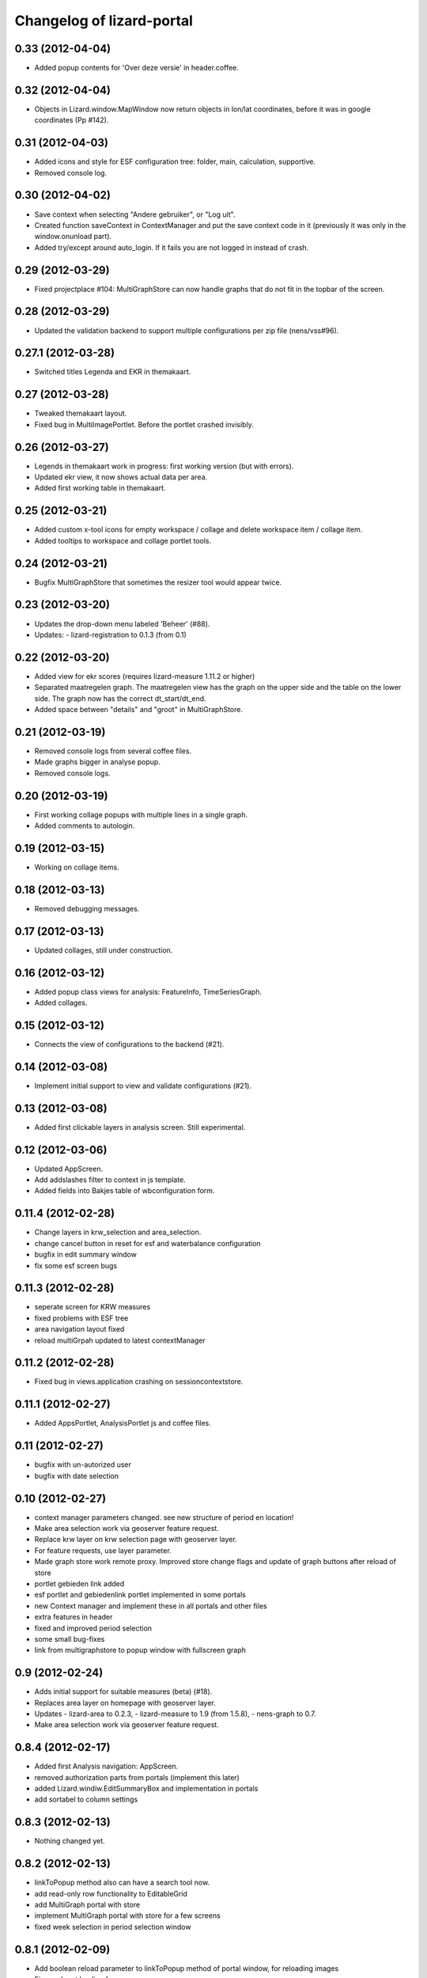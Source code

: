Changelog of lizard-portal
==========================


0.33 (2012-04-04)
-----------------

- Added popup contents for 'Over deze versie' in header.coffee.


0.32 (2012-04-04)
-----------------

- Objects in Lizard.window.MapWindow now return objects in lon/lat
  coordinates, before it was in google coordinates (Pp #142).


0.31 (2012-04-03)
-----------------

- Added icons and style for ESF configuration tree: folder, main,
  calculation, supportive.

- Removed console log.


0.30 (2012-04-02)
-----------------

- Save context when selecting "Andere gebruiker", or "Log uit".

- Created function saveContext in ContextManager and put the save
  context code in it (previously it was only in the window.onunload
  part).

- Added try/except around auto_login. If it fails you are not logged
  in instead of crash.


0.29 (2012-03-29)
-----------------

- Fixed projectplace #104: MultiGraphStore can now handle graphs that
  do not fit in the topbar of the screen.


0.28 (2012-03-29)
-----------------

- Updated the validation backend to support multiple configurations per zip
  file (nens/vss#96).


0.27.1 (2012-03-28)
-------------------

- Switched titles Legenda and EKR in themakaart.


0.27 (2012-03-28)
-----------------

- Tweaked themakaart layout.

- Fixed bug in MultiImagePortlet. Before the portlet crashed invisibly.


0.26 (2012-03-27)
-----------------

- Legends in themakaart work in progress: first working version (but
  with errors).

- Updated ekr view, it now shows actual data per area.

- Added first working table in themakaart.


0.25 (2012-03-21)
-----------------

- Added custom x-tool icons for empty workspace / collage and delete
  workspace item / collage item.

- Added tooltips to workspace and collage portlet tools.


0.24 (2012-03-21)
-----------------

- Bugfix MultiGraphStore that sometimes the resizer tool would appear twice.


0.23 (2012-03-20)
-----------------

- Updates the drop-down menu labeled 'Beheer' (#88).
- Updates:
  - lizard-registration to 0.1.3 (from 0.1)



0.22 (2012-03-20)
-----------------

- Added view for ekr scores (requires lizard-measure 1.11.2 or higher)

- Separated maatregelen graph. The maatregelen view has the graph on
  the upper side and the table on the lower side. The graph now has
  the correct dt_start/dt_end.

- Added space between "details" and "groot" in MultiGraphStore.


0.21 (2012-03-19)
-----------------

- Removed console logs from several coffee files.

- Made graphs bigger in analyse popup.

- Removed console logs.


0.20 (2012-03-19)
-----------------

- First working collage popups with multiple lines in a single graph.

- Added comments to autologin.


0.19 (2012-03-15)
-----------------

- Working on collage items.


0.18 (2012-03-13)
-----------------

- Removed debugging messages.


0.17 (2012-03-13)
-----------------

- Updated collages, still under construction.


0.16 (2012-03-12)
-----------------

- Added popup class views for analysis: FeatureInfo, TimeSeriesGraph.

- Added collages.


0.15 (2012-03-12)
-----------------

- Connects the view of configurations to the backend (#21).


0.14 (2012-03-08)
-----------------

- Implement initial support to view and validate configurations (#21).


0.13 (2012-03-08)
-----------------

- Added first clickable layers in analysis screen. Still experimental.


0.12 (2012-03-06)
-----------------

- Updated AppScreen.

- Add addslashes filter to context in js template.

- Added fields into Bakjes table of wbconfiguration form.


0.11.4 (2012-02-28)
-------------------

- Change layers in krw_selection and area_selection.

- change cancel button in reset for esf and waterbalance configuration

- bugfix in edit summary window

- fix some esf screen bugs


0.11.3 (2012-02-28)
-------------------

- seperate screen for KRW measures

- fixed problems with ESF tree

- area navigation layout fixed

- reload multiGrpah updated to latest contextManager


0.11.2 (2012-02-28)
-------------------

- Fixed bug in views.application crashing on sessioncontextstore.


0.11.1 (2012-02-27)
-------------------

- Added AppsPortlet, AnalysisPortlet js and coffee files.


0.11 (2012-02-27)
-----------------

- bugfix with un-autorized user

- bugfix with date selection

0.10 (2012-02-27)
-----------------

- context manager parameters changed. see new structure of period en location!

- Make area selection work via geoserver feature request.

- Replace krw layer on krw selection page with geoserver layer.

- For feature requests, use layer parameter.

- Made graph store work remote proxy. Improved store change flags and update of graph buttons after reload of store

- portlet gebieden link added

- esf portlet and gebiedenlink portlet implemented in some portals

- new Context manager and implement these in all portals and other files

- extra features in header

- fixed and improved period selection

- some small bug-fixes

- link from multigraphstore to popup window with fullscreen graph

0.9 (2012-02-24)
----------------


- Adds initial support for suitable measures (beta) (#18).
- Replaces area layer on homepage with geoserver layer.
- Updates
  - lizard-area to 0.2.3,
  - lizard-measure to 1.9 (from 1.5.8),
  - nens-graph to 0.7.

- Make area selection work via geoserver feature request.



0.8.4 (2012-02-17)
------------------

- Added first Analysis navigation: AppScreen.

- removed authorization parts from portals (implement this later)

- added Lizard.windiw.EditSummaryBox and implementation in portals

- add sortabel to column settings




0.8.3 (2012-02-13)
------------------

- Nothing changed yet.


0.8.2 (2012-02-13)
------------------

- linkToPopup method also can have a search tool now.

- add read-only row functionality to EditableGrid

- add MultiGraph portal with store

- implement MultiGraph portal with store for a few screens

- fixed week selection in period selection window


0.8.1 (2012-02-09)
------------------

- Add boolean reload parameter to linkToPopup method of portal window,
  for reloading images

- Fix graph not loading for measure page


0.8 (2012-02-07)
----------------

- added last edit information to communique
- editable grids:
  - made pagination optional


- added SO4 fields into bucket, structure tables of wbconfiguration.

- replaced dependency vss.utils to lizard_registration.utils.

- Pinned:
  lizard-registration 0.1


0.7 (2012-01-31)
----------------

- improved navigation (breadcrumb)
- improved form and grid functions


0.6 (2012-01-25)
----------------

- Fixed permissions check in template.
- remember login and autologin
- improved form and editable grid functions
- minor bug fixing
- added links to forms in 'beheer' screen


0.5 (2011-12-13)
----------------

- Nothing changed yet.


0.4 (2011-12-09)
----------------

- a lot of other things, see dif

- first draft version of analyse window

- homepage link under logo

Bugfixes:
- Other method for portal loading, which is also supported by other browsers
- Period Picker


0.3 (2011-12-07)
----------------

- Some merges.

- Added drop down list in_out to structures grid.

- Added columns for wbconfiguration tables.

- Removed hardcoded localhost reference. Made it relative to the root instead.


0.2 (2011-11-07)
----------------

- First functioning areas homepage and esf screen.


0.1 (2011-10-19)
----------------

- Initial library skeleton created by nensskel.  [your name]
